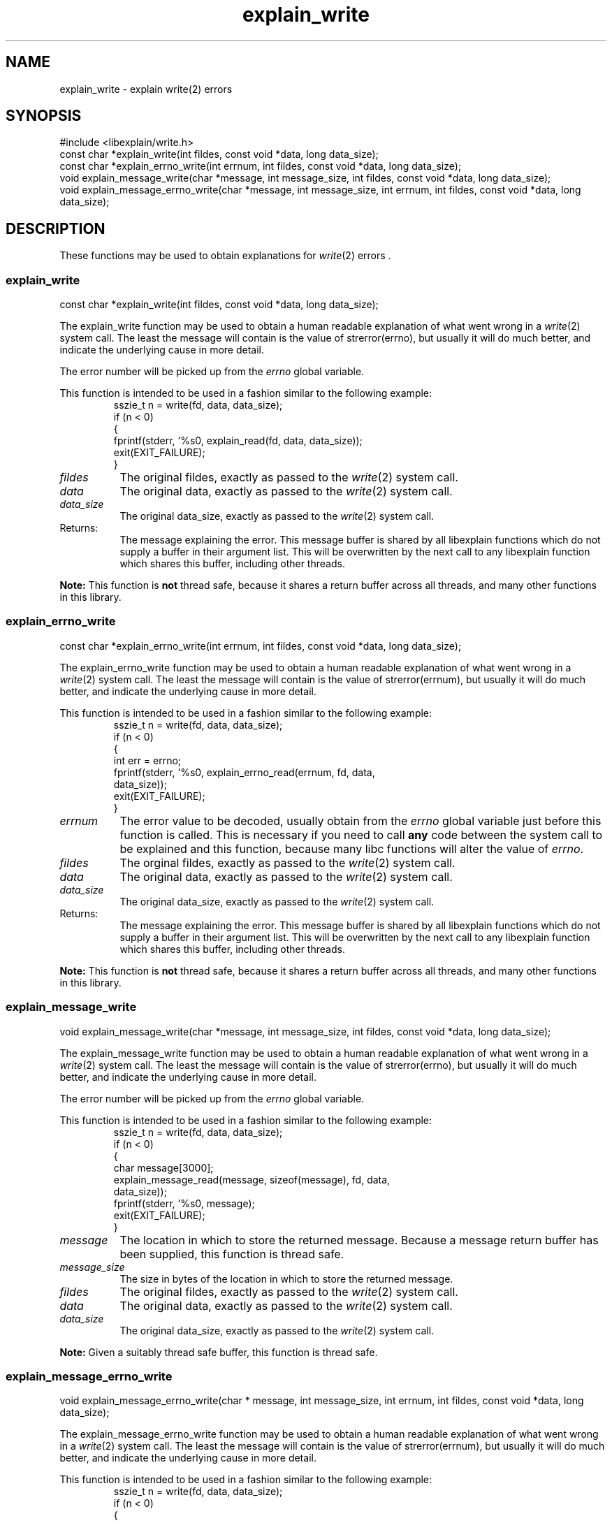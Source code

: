 .\"
.\" libexplain - Explain errno values returned by libc functions
.\" Copyright (C) 2008, 2009 Peter Miller
.\" Written by Peter Miller <pmiller@opensource.org.au>
.\"
.\" This program is free software; you can redistribute it and/or modify
.\" it under the terms of the GNU General Public License as published by
.\" the Free Software Foundation; either version 3 of the License, or
.\" (at your option) any later version.
.\"
.\" This program is distributed in the hope that it will be useful,
.\" but WITHOUT ANY WARRANTY; without even the implied warranty of
.\" MERCHANTABILITY or FITNESS FOR A PARTICULAR PURPOSE.  See the GNU
.\" General Public License for more details.
.\"
.\" You should have received a copy of the GNU General Public License
.\" along with this program. If not, see <http://www.gnu.org/licenses/>.
.\"
.ds n) explain_write
.TH explain_write 3
.SH NAME
explain_write \- explain write(2) errors
.XX "explain_write(3)" "explain write(2) errors"
.SH SYNOPSIS
#include <libexplain/write.h>
.br
const char *explain_write(int fildes, const void *data, long data_size);
.br
const char *explain_errno_write(int errnum, int fildes, const void *data,
long data_size);
.br
void explain_message_write(char *message, int message_size, int fildes,
const void *data, long data_size);
.br
void explain_message_errno_write(char *message, int message_size,
int errnum, int fildes, const void *data, long data_size);
.SH DESCRIPTION
These functions may be used to obtain explanations for
\f[I]write\fP(2) errors .
.\" ------------------------------------------------------------------------
.SS explain_write
const char *explain_write(int fildes, const void *data, long data_size);
.PP
The explain_write function may be used to obtain a human readable
explanation of what went wrong in a \f[I]write\fP(2) system call.  The
least the message will contain is the value of \f[CR]strerror(errno)\fP,
but usually it will do much better, and indicate the underlying cause in
more detail.
.PP
The error number will be picked up from the \f[I]errno\fP global variable.
.PP
This function is intended to be used in a fashion similar to the
following example:
.RS
.nf
.ft CR
sszie_t n = write(fd, data, data_size);
if (n < 0)
{
    fprintf(stderr, '%s\n', explain_read(fd, data, data_size));
    exit(EXIT_FAILURE);
}
.fi
.FT R
.RE
.TP 8n
\f[I]fildes\fP
The original fildes, exactly as passed to the \f[I]write\fP(2) system call.
.TP 8n
\f[I]data\fP
The original data, exactly as passed to the \f[I]write\fP(2) system call.
.TP 8n
\f[I]data_size\fP
The original data_size, exactly as passed to the \f[I]write\fP(2) system call.
.TP 8n
Returns:
The message explaining the error.  This message buffer is shared by all
libexplain functions which do not supply a buffer in their argument
list.  This will be overwritten by the next call to any libexplain
function which shares this buffer, including other threads.
.PP
\f[B]Note:\fP
This function is \f[B]not\fP thread safe, because it shares a return
buffer across all threads, and many other functions in this library.
.\" ------------------------------------------------------------------------
.SS explain_errno_write
const char *explain_errno_write(int errnum, int fildes, const void *data,
long data_size);
.PP
The explain_errno_write function may be used to obtain a human
readable explanation of what went wrong in a \f[I]write\fP(2)
system call.  The least the message will contain is the value of
\f[CR]strerror(errnum)\fP, but usually it will do much better, and
indicate the underlying cause in more detail.
.PP
This function is intended to be used in a fashion similar to the
following example:
.RS
.ft CR
.nf
sszie_t n = write(fd, data, data_size);
if (n < 0)
{
    int err = errno;
    fprintf(stderr, '%s\n', explain_errno_read(errnum, fd, data,
        data_size));
    exit(EXIT_FAILURE);
}
.fi
.ft R
.RE
.TP 8n
\f[I]errnum\fP
The error value to be decoded, usually obtain from the \f[I]errno\fP
global variable just before this function is called.  This is necessary
if you need to call \f[B]any\fP code between the system call to be
explained and this function, because many libc functions will alter the
value of \f[I]errno\fP.
.TP 8n
\f[I]fildes\fP
The orginal fildes, exactly as passed to the \f[I]write\fP(2) system call.
.TP 8n
\f[I]data\fP
The original data, exactly as passed to the \f[I]write\fP(2) system call.
.TP 8n
\f[I]data_size\fP
The original data_size, exactly as passed to the \f[I]write\fP(2) system call.
.TP 8n
Returns:
The message explaining the error.  This message buffer is shared by all
libexplain functions which do not supply a buffer in their argument
list.  This will be overwritten by the next call to any libexplain
function which shares this buffer, including other threads.
.PP
\f[B]Note:\fP
This function is \f[B]not\fP thread safe, because it shares a return
buffer across all threads, and many other functions in this library.
.\" ------------------------------------------------------------------------
.SS explain_message_write
void explain_message_write(char *message, int message_size, int fildes,
const void *data, long data_size);
.PP
The explain_message_write function may be used to obtain a human
readable explanation of what went wrong in a \f[I]write\fP(2)
system call.  The least the message will contain is the value of
\f[CR]strerror(errno)\fP, but usually it will do much better, and
indicate the underlying cause in more detail.
.PP
The error number will be picked up from the \f[I]errno\fP global variable.
.PP
This function is intended to be used in a fashion similar to the
following example:
.RS
.nf
.ft CR
sszie_t n = write(fd, data, data_size);
if (n < 0)
{
    char message[3000];
    explain_message_read(message, sizeof(message), fd, data,
        data_size));
    fprintf(stderr, '%s\n', message);
    exit(EXIT_FAILURE);
}
.fi
.ft R
.RE
.TP 8n
\f[I]message\fP
The location in which to store the returned message.  Because a message
return buffer has been supplied, this function is thread safe.
.TP 8n
\f[I]message_size\fP
The size in bytes of the location in which to store the returned message.
.TP
\f[I]fildes\fP
The original fildes, exactly as passed to the \f[I]write\fP(2) system call.
.TP 8n
\f[I]data\fP
The original data, exactly as passed to the \f[I]write\fP(2) system call.
.TP 8n
\f[I]data_size\fP
The original data_size, exactly as passed to the \f[I]write\fP(2) system call.
.PP
\f[B]Note:\fP
Given a suitably thread safe buffer, this function is thread safe.
.\" ------------------------------------------------------------------------
.SS explain_message_errno_write
void explain_message_errno_write(char * message, int message_size,
int errnum, int fildes, const void *data, long data_size);
.PP
The explain_message_errno_write function may be used to obtain a
human readable explanation of what went wrong in a \f[I]write\fP(2)
system call.  The least the message will contain is the value of
\f[CR]strerror(errnum)\fP, but usually it will do much better, and
indicate the underlying cause in more detail.
.PP
This function is intended to be used in a fashion similar to the
following example:
.RS
.nf
.ft CR
sszie_t n = write(fd, data, data_size);
if (n < 0)
{
    int err = errno;
    char message[3000];
    explain_message_errno_read(message, sizeof(message), errno,
        fd, data, data_size));
    fprintf(stderr, '%s\n', message);
    exit(EXIT_FAILURE);
}
.fi
.ft R
.RE
.TP 8n
\f[I]message\fP
The location in which to store the returned message.  Because a message
return buffer has been supplied, this function is thread safe.
.TP 8n
\f[I]message_size\fP
The size in bytes of the location in which to store the returned message.
.TP 8n
\f[I]errnum\fP
The error value to be decoded, usually obtain from the \f[I]errno\fP
global variable just before this function is called.  This is necessary
if you need to call \f[B]any\fP code between the system call to be
explained and this function, because many libc functions will alter the
value of \f[I]errno\fP.
.TP 8n
\f[I]fildes\fP
The original fildes, exactly as passed to the \f[I]write\fP(2) system call.
.TP 8n
\f[I]data\fP
The original data, exactly as passed to the \f[I]write\fP(2) system call.
.TP 8n
\f[I]data_size\fP
The original data_size, exactly as passed to the \f[I]write\fP(2) system call.
.PP
\f[B]Note:\fP
Given a suitably thread safe buffer, this function is thread safe.
.\" ------------------------------------------------------------------------
.SH COPYRIGHT
.if n .ds C) (C)
.if t .ds C) \(co
libexplain version \*(v)
.br
Copyright \*(C) 2008 Peter Miller
.SH AUTHOR
Written by Peter Miller <pmiller@opensource.org.au>

